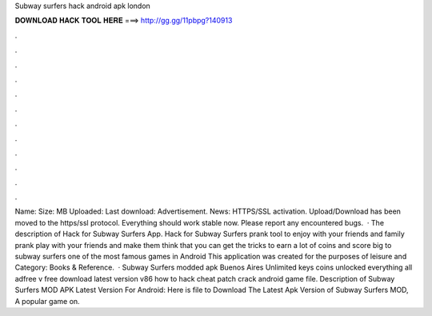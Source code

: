 Subway surfers hack android apk london

𝐃𝐎𝐖𝐍𝐋𝐎𝐀𝐃 𝐇𝐀𝐂𝐊 𝐓𝐎𝐎𝐋 𝐇𝐄𝐑𝐄 ===> http://gg.gg/11pbpg?140913

.

.

.

.

.

.

.

.

.

.

.

.

Name:  Size: MB Uploaded: Last download: Advertisement.  News: HTTPS/SSL activation. Upload/Download has been moved to the https/ssl protocol. Everything should work stable now. Please report any encountered bugs.  · The description of Hack for Subway Surfers App. Hack for Subway Surfers prank tool to enjoy with your friends and family prank play with your friends and make them think that you can get the tricks to earn a lot of coins and score big to subway surfers one of the most famous games in Android This application was created for the purposes of leisure and Category: Books & Reference.  · Subway Surfers modded apk Buenos Aires Unlimited keys coins unlocked everything all adfree v free download latest version v86 how to hack cheat patch crack android game file. Description of Subway Surfers MOD APK Latest Version For Android: Here is file to Download The Latest Apk Version of Subway Surfers MOD, A popular game on.